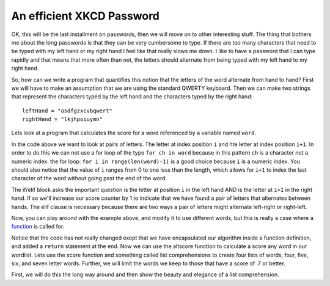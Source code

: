 An efficient XKCD Password
==========================

OK, this will be the last installment on passwords, then we will move on to other
interesting stuff.  The thing that bothers me about the long passwords is that
they can be very cumbersome to type.  If there are too many characters that need
to be typed with my left hand or my right hand I feel like that really slows me
down.  I like to have a password that I can type rapidly and that means that more
often than not, the letters should alternate from being typed with my left hand to
my right hand.

So, how can we write a program that quantifies this notion that the letters of the
word alternate from hand to hand?  First we will have to make an assumption that
we are using the standard QWERTY keyboard.  Then we can make two strings that
represent the characters typed by the left hand and the characters typed by the
right hand::

   leftHand = "asdfgzxcvbqwert"
   rightHand = "lkjhpoiuymn"

Lets look at a program that calculates the score for a word referenced by a
variable named ``word``.

.. activecode:: alt_score_1

    word = 'pilgrimage'
    score = 0.0
    for i in range(len(word)-1):
        if word[i] in leftHand and word[i+1] in rightHand:
            score += 1
        elif word[i] in rightHand and word[i+1] in leftHand:
            score += 1

    print ( score / (len(word)-1) )

In the code above we want to look at pairs of letters.  The letter at index
position ``i`` and hte letter at index position ``i+1``.  In order to do this we
can not use a for loop of the type ``for ch in word`` because in this pattern
``ch`` is a character not a numeric index.  the for loop:  ``for i in
range(len(word)-1)`` is a good choice because ``i`` is a numeric index.  You
should also notice that the value of ``i`` ranges from 0 to one less than the
length, which allows for ``i+1`` to index the last character of the word without
going past the end of the word.

The if/elif block asks the important question is the letter at position ``i`` in the
left hand AND is the letter at ``i+1`` in the right hand.  If so we'll increase
our score counter by 1 to indicate that we have found a pair of letters that
alternates between hands.  The elif clause is necessary because there are two ways
a pair of letters might alternate left-right or right-left.

.. fillintheblank:: score_1
   :correct: 0.4

   Using the algorithm above alculate the score for the word 'python' ___

Now, you can play around with the example above, and modify it to use different
words, but this is really a case where a `function
<http://interactivepython.org/courselib/static/thinkcspy/Functions/functions.html>`_
is called for.


.. activecode:: altscorefunc

   def altscore(word):
       score = 0.0
       for i in range(len(word)-1):
           if word[i] in leftHand and word[i+1] in rightHand:
               score += 1
           elif word[i] in rightHand and word[i+1] in leftHand:
               score += 1

       return score / (len(word)-1)

Notice that the code has not really changed exept that we have encapsulated our
algorithm inside a function definition, and added a ``return`` statement at the
end.  Now we can use the altscore function to calculate a score any word in our
wordlist.  Lets use the score function and something called list comprehensions to
create four lists of words, four, five, six, and seven letter words.  Further, we
will limit the words we keep to those that have a score of .7 or better.

First, we will do this the long way around and then show the beauty and elegance
of a list comprehension.

.. codelens:: filterlist_1

   fours = []
   for word in wordlist:
   
